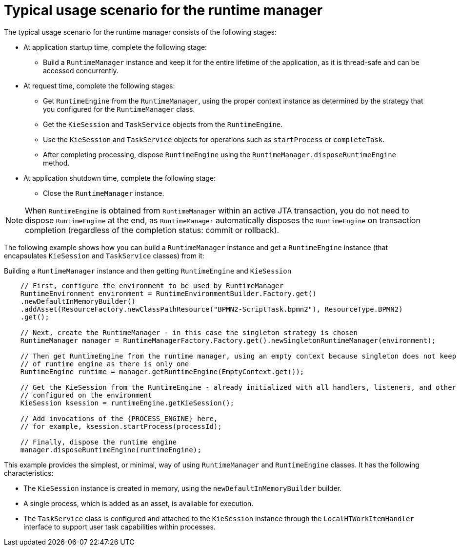 [id='runtime-manager-usage-con_{context}']
= Typical usage scenario for the runtime manager

The typical usage scenario for the runtime manager consists of the following stages:

* At application startup time, complete the following stage:
** Build a `RuntimeManager` instance and keep it for the entire lifetime of the application, as it is thread-safe and can be accessed concurrently.

* At request time, complete the following stages:
** Get `RuntimeEngine` from the `RuntimeManager`, using the proper context instance as determined by the strategy that you configured for the `RuntimeManager` class.
** Get the `KieSession` and `TaskService` objects from the `RuntimeEngine`.
** Use the `KieSession` and `TaskService` objects for operations such as `startProcess` or `completeTask`.
** After completing processing, dispose `RuntimeEngine` using the `RuntimeManager.disposeRuntimeEngine` method.

* At application shutdown time, complete the following stage:
** Close the `RuntimeManager` instance.

[NOTE]
====
When `RuntimeEngine` is obtained from `RuntimeManager` within an active JTA transaction, you do not need to dispose `RuntimeEngine` at the end, as `RuntimeManager` automatically disposes the `RuntimeEngine` on transaction completion (regardless of the completion status: commit or rollback).
====

The following example shows how you can build a `RuntimeManager` instance and get a `RuntimeEngine` instance (that encapsulates `KieSession` and `TaskService` classes) from it:

.Building a `RuntimeManager` instance and then getting `RuntimeEngine` and `KieSession`
[source,java,subs="attributes+"]
----

    // First, configure the environment to be used by RuntimeManager
    RuntimeEnvironment environment = RuntimeEnvironmentBuilder.Factory.get()
    .newDefaultInMemoryBuilder()
    .addAsset(ResourceFactory.newClassPathResource("BPMN2-ScriptTask.bpmn2"), ResourceType.BPMN2)
    .get();

    // Next, create the RuntimeManager - in this case the singleton strategy is chosen
    RuntimeManager manager = RuntimeManagerFactory.Factory.get().newSingletonRuntimeManager(environment);

    // Then get RuntimeEngine from the runtime manager, using an empty context because singleton does not keep track
    // of runtime engine as there is only one
    RuntimeEngine runtime = manager.getRuntimeEngine(EmptyContext.get());

    // Get the KieSession from the RuntimeEngine - already initialized with all handlers, listeners, and other requirements
    // configured on the environment
    KieSession ksession = runtimeEngine.getKieSession();

    // Add invocations of the {PROCESS_ENGINE} here,
    // for example, ksession.startProcess(processId);

    // Finally, dispose the runtime engine
    manager.disposeRuntimeEngine(runtimeEngine);
----

This example provides the simplest, or minimal, way of using `RuntimeManager` and `RuntimeEngine` classes. It has the following characteristics:

* The `KieSession` instance is created in memory, using the `newDefaultInMemoryBuilder` builder.
* A single process, which is added as an asset, is available for execution.
* The `TaskService` class is configured and attached to the `KieSession` instance through the `LocalHTWorkItemHandler` interface to support user task capabilities within processes.
